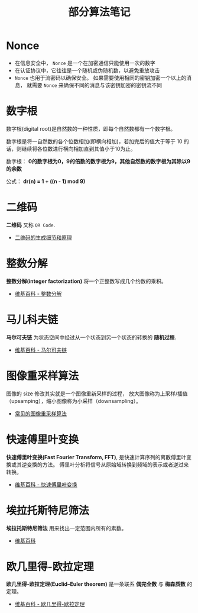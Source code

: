 #+TITLE:      部分算法笔记

* 目录                                                    :TOC_4_gh:noexport:
- [[#nonce][Nonce]]
- [[#数字根][数字根]]
- [[#二维码][二维码]]
- [[#整数分解][整数分解]]
- [[#马儿科夫链][马儿科夫链]]
- [[#图像重采样算法][图像重采样算法]]
- [[#快速傅里叶变换][快速傅里叶变换]]
- [[#埃拉托斯特尼筛法][埃拉托斯特尼筛法]]
- [[#欧几里得-欧拉定理][欧几里得-欧拉定理]]

* Nonce
  + 在信息安全中， ~Nonce~ 是一个在加密通信只能使用一次的数字
  + 在认证协议中，它往往是一个随机或伪随机数，以避免重放攻击
  + ~Nonce~ 也用于流密码以确保安全。 如果需要使用相同的密钥加密一个以上的消息，
    就需要 ~Nonce~ 来确保不同的消息与该密钥加密的密钥流不同

* 数字根
   数字根(digital root)是自然数的一种性质，即每个自然数都有一个数字根。

   数字根是将一自然数的各个位数相加(即横向相加)，若加完后的值大于等于 10 的话，则继续将各位数进行横向相加直到其值小于10为止。

   数字根： *0的数字根为0，9的倍数的数字根为9，其他自然数的数字根为其除以9的余数*

   公式： *dr(n) = 1 + ((n - 1) mod 9)*

* 二维码   
  *二维码* 又称 ~QR Code~.

  + [[https://news.cnblogs.com/n/191671/][二维码的生成细节和原理]]

* 整数分解
  *整数分解(integer factorization)* 将一个正整数写成几个约数的乘积。

  + [[https://zh.wikipedia.org/wiki/%E6%95%B4%E6%95%B0%E5%88%86%E8%A7%A3][维基百科 - 整数分解]]

* 马儿科夫链
  *马尔可夫链* 为状态空间中经过从一个状态到另一个状态的转换的 *随机过程*.

  + [[https://zh.wikipedia.org/wiki/%E9%A9%AC%E5%B0%94%E5%8F%AF%E5%A4%AB%E9%93%BE][维基百科 - 马尔可夫链]]
  
* 图像重采样算法    
  图像的 size 修改其实就是一个图像重新采样的过程，
  放大图像称为上采样/插值（upsamping），缩小图像称为小采样（downsampling）。

  + [[http://www.voidcn.com/article/p-qdcbzzhz-bam.html][常见的图像重采样算法]]

* 快速傅里叶变换
  *快速傅里叶变换(Fast Fourier Transform, FFT)*, 是快速计算序列的离散傅里叶变换或其逆变换的方法。
  傅里叶分析将信号从原始域转换到频域的表示或者逆过来转换。

  + [[https://zh.wikipedia.org/wiki/%E5%BF%AB%E9%80%9F%E5%82%85%E9%87%8C%E5%8F%B6%E5%8F%98%E6%8D%A2][维基百科 - 快速傅里叶变换]]

* 埃拉托斯特尼筛法
  *埃拉托斯特尼筛法* 用来找出一定范围内所有的素数。

  + [[https://zh.wikipedia.org/wiki/%E5%9F%83%E6%8B%89%E6%89%98%E6%96%AF%E7%89%B9%E5%B0%BC%E7%AD%9B%E6%B3%95][维基百科]]

* 欧几里得-欧拉定理
  *欧几里得-欧拉定理(Euclid–Euler theorem)* 是一条联系 *偶完全数* 与 *梅森质数* 的定理。

  + [[https://zh.wikipedia.org/wiki/%E6%AD%90%E5%B9%BE%E9%87%8C%E5%BE%97-%E6%AD%90%E6%8B%89%E5%AE%9A%E7%90%86][维基百科 - 欧几里得-欧拉定理]]

